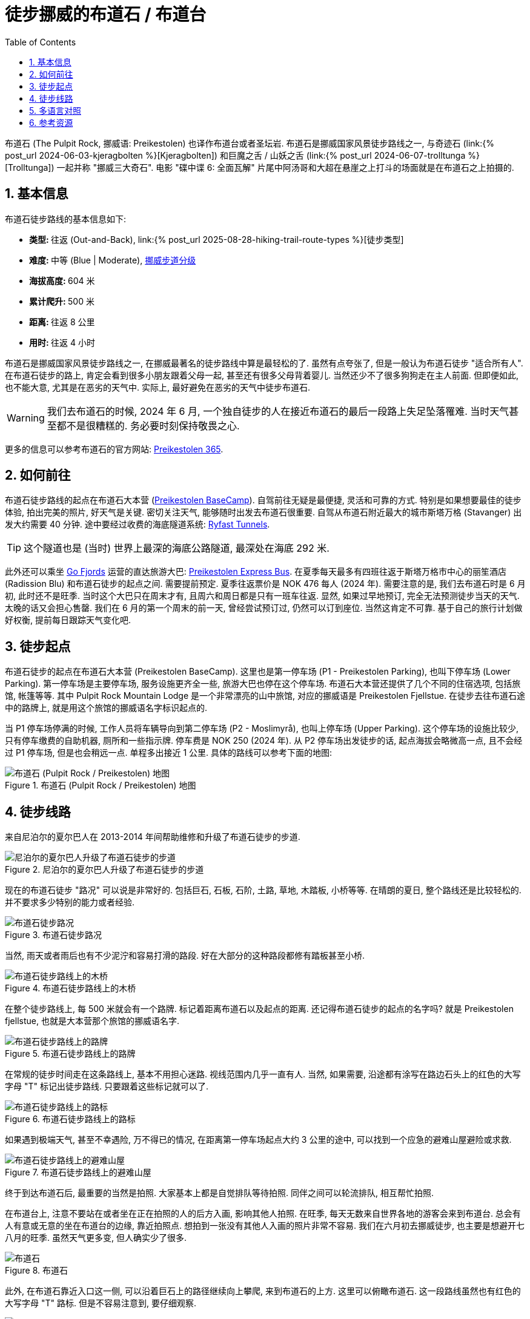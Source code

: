 = 徒步挪威的布道石 / 布道台
:page-layout: post
:page-categories: posts
:page-image: /assets/images/2024/scandinavia/preikestolen/preikestolen-landscape.webp
:page-date: 2024-06-02 08:00:00 +0200
:page-modified_time: 2025-09-13 08:00:00 +0800
:page-subtitle: Hiking to Pulpit Rock (Preikestolen) in Norway
:page-tags: [2024-Scandinavia, 欧洲, 北欧, 斯堪的纳维亚, 挪威, 峡湾, 徒步, 精选]
:page-liquid:
:toc:
:sectnums:
:url-scandinavia: {% post_url 2024-05-27-scandinavia %}
:url-kjeragbolten: {% post_url 2024-06-03-kjeragbolten %}
:url-preikestolen: {% post_url 2024-06-02-preikestolen %}
:url-trolltunga: {% post_url 2024-06-07-trolltunga %}
:url-hike-types: {% post_url 2025-08-28-hiking-trail-route-types %}
:url-grading-of-trails: https://www.dnt.no/om-dnt/english/need-to-know-about-norwegian-outdoor-life/grading-of-trails/

布道石 (The Pulpit Rock, 挪威语: Preikestolen) 也译作布道台或者圣坛岩. 布道石是挪威国家风景徒步路线之一, 与奇迹石 (link:{url-kjeragbolten}[Kjeragbolten]) 和巨魔之舌 / 山妖之舌 (link:{url-trolltunga}[Trolltunga]) 一起并称 "挪威三大奇石". 电影 "碟中谍 6: 全面瓦解" 片尾中阿汤哥和大超在悬崖之上打斗的场面就是在布道石之上拍摄的.

[#_quick_facts]
== 基本信息

布道石徒步路线的基本信息如下:

* **类型: ** 往返 (Out-and-Back), link:{url-hike-types}[徒步类型]
* **难度: ** 中等 (Blue | Moderate), {url-grading-of-trails}[挪威步道分级]
* **海拔高度: ** 604 米
* **累计爬升: ** 500 米
* ** 距离: ** 往返 8 公里
* ** 用时: ** 往返 4 小时

布道石是挪威国家风景徒步路线之一, 在挪威最著名的徒步路线中算是最轻松的了. 虽然有点夸张了, 但是一般认为布道石徒步 "适合所有人". 在布道石徒步的路上, 肯定会看到很多小朋友跟着父母一起, 甚至还有很多父母背着婴儿. 当然还少不了很多狗狗走在主人前面. 但即便如此, 也不能大意, 尤其是在恶劣的天气中. 实际上, 最好避免在恶劣的天气中徒步布道石.

WARNING: 我们去布道石的时候, 2024 年 6 月, 一个独自徒步的人在接近布道石的最后一段路上失足坠落罹难. 当时天气甚至都不是很糟糕的. 务必要时刻保持敬畏之心.

更多的信息可以参考布道石的官方网站: https://preikestolen365.com/[Preikestolen 365].

[#_how_to_get_to_preikestolen]
== 如何前往

布道石徒步路线的起点在布道石大本营 (https://preikestolenbasecamp.com/en/[Preikestolen BaseCamp]). 自驾前往无疑是最便捷, 灵活和可靠的方式. 特别是如果想要最佳的徒步体验, 拍出完美的照片, 好天气是关键. 密切关注天气, 能够随时出发去布道石很重要. 自驾从布道石附近最大的城市斯塔万格 (Stavanger) 出发大约需要 40 分钟. 途中要经过收费的海底隧道系统: https://ferde.no/en/toll-stations-and-prices/ryfast[Ryfast Tunnels].

TIP: 这个隧道也是 (当时) 世界上最深的海底公路隧道, 最深处在海底 292 米.

此外还可以乘坐 https://gofjords.com/[Go Fjords] 运营的直达旅游大巴: https://gofjords.com/experiences/hiking/stavanger/preikestolen-express-bus-round-trip/[Preikestolen Express Bus]. 在夏季每天最多有四班往返于斯塔万格市中心的丽笙酒店 (Radission Blu) 和布道石徒步的起点之间. 需要提前预定. 夏季往返票价是 NOK 476 每人 (2024 年). 需要注意的是, 我们去布道石时是 6 月初, 此时还不是旺季. 当时这个大巴只在周末才有, 且周六和周日都是只有一班车往返. 显然, 如果过早地预订, 完全无法预测徒步当天的天气. 太晚的话又会担心售罄. 我们在 6 月的第一个周末的前一天, 曾经尝试预订过, 仍然可以订到座位. 当然这肯定不可靠. 基于自己的旅行计划做好权衡, 提前每日跟踪天气变化吧.

[#_trailhead]
== 徒步起点

布道石徒步的起点在布道石大本营 (Preikestolen BaseCamp). 这里也是第一停车场 (P1 - Preikestolen Parking), 也叫下停车场 (Lower Parking). 第一停车场是主要停车场, 服务设施更齐全一些, 旅游大巴也停在这个停车场. 布道石大本营还提供了几个不同的住宿选项, 包括旅馆, 帐篷等等. 其中 Pulpit Rock Mountain Lodge 是一个非常漂亮的山中旅馆, 对应的挪威语是 Preikestolen Fjellstue. 在徒步去往布道石途中的路牌上, 就是用这个旅馆的挪威语名字标识起点的.

当 P1 停车场停满的时候, 工作人员将车辆导向到第二停车场 (P2 - Moslimyrå), 也叫上停车场 (Upper Parking). 这个停车场的设施比较少, 只有停车缴费的自助机器, 厕所和一些指示牌. 停车费是 NOK 250 (2024 年). 从 P2 停车场出发徒步的话, 起点海拔会略微高一点, 且不会经过 P1 停车场, 但是也会稍远一点. 单程多出接近 1 公里. 具体的路线可以参考下面的地图:

.布道石 (Pulpit Rock / Preikestolen) 地图
image::assets/images/2024/scandinavia/preikestolen/trail-map.webp[布道石 (Pulpit Rock / Preikestolen) 地图]

[#_trail_details]
== 徒步线路

来自尼泊尔的夏尔巴人在 2013-2014 年间帮助维修和升级了布道石徒步的步道.

.尼泊尔的夏尔巴人升级了布道石徒步的步道
image::assets/images/2024/scandinavia/preikestolen/sherpas.webp[尼泊尔的夏尔巴人升级了布道石徒步的步道]

现在的布道石徒步 "路况" 可以说是非常好的. 包括巨石, 石板, 石阶, 土路, 草地, 木踏板, 小桥等等. 在晴朗的夏日, 整个路线还是比较轻松的. 并不要求多少特别的能力或者经验.

.布道石徒步路况
image::assets/images/2024/scandinavia/preikestolen/trail-condition.webp[布道石徒步路况]

当然, 雨天或者雨后也有不少泥泞和容易打滑的路段. 好在大部分的这种路段都修有踏板甚至小桥.

.布道石徒步路线上的木桥
image::assets/images/2024/scandinavia/preikestolen/bridge.webp[布道石徒步路线上的木桥]

在整个徒步路线上, 每 500 米就会有一个路牌. 标记着距离布道石以及起点的距离. 还记得布道石徒步的起点的名字吗? 就是 Preikestolen fjellstue, 也就是大本营那个旅馆的挪威语名字.

.布道石徒步路线上的路牌
image::assets/images/2024/scandinavia/preikestolen/trail-sign.webp[布道石徒步路线上的路牌]

在常规的徒步时间走在这条路线上, 基本不用担心迷路. 视线范围内几乎一直有人. 当然, 如果需要, 沿途都有涂写在路边石头上的红色的大写字母 "T" 标记出徒步路线. 只要跟着这些标记就可以了.

.布道石徒步路线上的路标
image::assets/images/2024/scandinavia/preikestolen/trail-marker.webp[布道石徒步路线上的路标]

如果遇到极端天气, 甚至不幸遇险, 万不得已的情况, 在距离第一停车场起点大约 3 公里的途中, 可以找到一个应急的避难山屋避险或求救.

.布道石徒步路线上的避难山屋
image::assets/images/2024/scandinavia/preikestolen/shelter.webp[布道石徒步路线上的避难山屋]

终于到达布道石后, 最重要的当然是拍照. 大家基本上都是自觉排队等待拍照. 同伴之间可以轮流排队, 相互帮忙拍照. 

在布道台上, 注意不要站在或者坐在正在拍照的人的后方入画, 影响其他人拍照. 在旺季, 每天无数来自世界各地的游客会来到布道台. 总会有人有意或无意的坐在布道台的边缘, 靠近拍照点. 想拍到一张没有其他人入画的照片非常不容易. 我们在六月初去挪威徒步, 也主要是想避开七八月的旺季. 虽然天气更多变, 但人确实少了很多.

.布道石
image::assets/images/2024/scandinavia/preikestolen/preikestolen-portrait.webp[布道石]

此外, 在布道石靠近入口这一侧, 可以沿着巨石上的路径继续向上攀爬, 来到布道石的上方. 这里可以俯瞰布道石. 这一段路线虽然也有红色的大写字母 "T" 路标. 但是不容易注意到, 要仔细观察.

.俯瞰布道石
image::assets/images/2024/scandinavia/preikestolen/above-preikenstolen.webp[俯瞰布道石]

虽然布道石徒步是挪威的国家风景徒步路线之一, 不过, 布道石徒步途中并没有多少值得一提的风景. 但终点的布道石本身值得一切努力.

[#_multilingual]
== 多语言对照

* **巨魔之舌** - 英语: Troll's Tongue, 挪威语: Trolltunga
* **奇迹石** - 挪威语: Kjeragbolten
* **布道石 / 布道石 / 圣坛岩** - 英语: Pulpit Rock, 挪威语: Preikestolen
* **斯塔万格** - Stavanger
* **卑尔根** - 挪威语: Bergen
* **奥达** - 挪威语: Odda

[#_resources]
== 参考资源

* 布道石的官方网站: https://preikestolen365.com/[Preikestolen 365]
* 挪威官方旅游指南 - 徒步布道石: https://www.visitnorway.com/places-to-go/fjord-norway/ryfylke/the-lysefjord-area/hiking-to-preikestolen/[Visit Norway - Hiking to Preikestolen]
* 挪威国家风景徒步路线: https://www.nasjonaleturiststier.no/en/[Norwegian Scenic Hikes]
* 挪威徒步协会官网 (DNT) - 步道分级: {url-grading-of-trails}[Grading of trails]